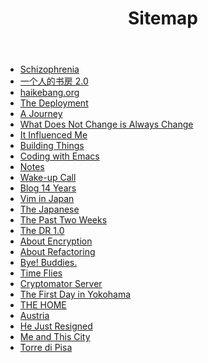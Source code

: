 #+TITLE: Sitemap

- [[file:schizophrenia.org][Schizophrenia]]
- [[file:shufang-2.0.org][一个人的书房 2.0]]
- [[file:haikebang.org][haikebang.org]]
- [[file:deployment.org][The Deployment]]
- [[file:a-journey.org][A Journey]]
- [[file:change.org][What Does Not Change is Always Change]]
- [[file:it-influenced-me.org][It Influenced Me]]
- [[file:building-things.org][Building Things]]
- [[file:coding-with-emacs.org][Coding with Emacs]]
- [[file:index.org][Notes]]
- [[file:wakeup-call.org][Wake-up Call]]
- [[file:blog-14.org][Blog 14 Years]]
- [[file:vim-in-japan.org][Vim in Japan]]
- [[file:japanese.org][The Japanese]]
- [[file:the-past-2-weeks.org][The Past Two Weeks]]
- [[file:dr-1.0.org][The DR 1.0]]
- [[file:encryption.org][About Encryption]]
- [[file:refactoring.org][About Refactoring]]
- [[file:bye-buddies.org][Bye! Buddies.]]
- [[file:time-flies.org][Time Flies]]
- [[file:cryptomator-server.org][Cryptomator Server]]
- [[file:1st-day-in-yokohama.org][The First Day in Yokohama]]
- [[file:the-home.org][THE HOME]]
- [[file:austria.org][Austria]]
- [[file:resigned.org][He Just Resigned]]
- [[file:me-and-this-city.org][Me and This City]]
- [[file:torre-di-pisa.org][Torre di Pisa]]